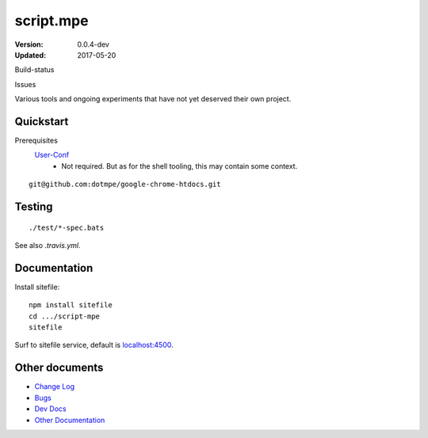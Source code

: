 script.mpe
==========
:Version: 0.0.4-dev
:Updated: 2017-05-20


Build-status
    .. BUG: cannot add ?branch= without Du/rSt2html breaking
    .. image:: https://secure.travis-ci.org/dotmpe/script-mpe.svg
      :width: 89
      :target: https://travis-ci.org/dotmpe/script-mpe
      :alt: Build

Issues
    .. image:: https://img.shields.io/github/issues/dotmpe/script-mpe.svg
      :target: http://githubstats.com/dotmpe/script-mpe/issues
      :alt: GitHub issues


Various tools and ongoing experiments that have not yet deserved their own
project.



Quickstart
-----------
Prerequisites
  User-Conf_
    - Not required. But as for the shell tooling, this may contain
      some context.

::

  git@github.com:dotmpe/google-chrome-htdocs.git


.. _user-conf: https://github.com/dotmpe/user-conf



Testing
--------
::

       ./test/*-spec.bats

See also `.travis.yml`.


Documentation
-------------
Install sitefile::

  npm install sitefile
  cd .../script-mpe
  sitefile

Surf to sitefile service, default is `localhost:4500`__.

.. __: http://localhost:4500


Other documents
---------------
- `Change Log <ChangeLog.rst>`_
- `Bugs <Bugs.rst>`_
- `Dev Docs <doc/dev.rst>`_
- `Other Documentation <doc/>`_



.. _dispatch: https://github.com/Mosai/workshop/blob/master/doc/dispatch.md

